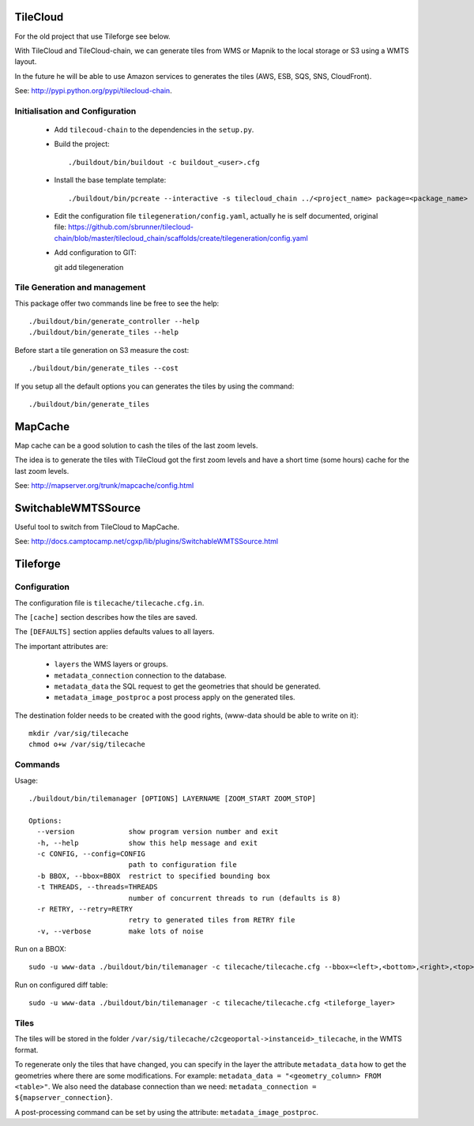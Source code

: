 .. _administrator_tilegeneration:

TileCloud
=========

For the old project that use Tileforge see below.

With TileCloud and TileCloud-chain, we can generate tiles from WMS or Mapnik
to the local storage or S3 using a WMTS layout.

In the future he will be able to use Amazon services to generates the tiles
(AWS, ESB, SQS, SNS, CloudFront).

See: http://pypi.python.org/pypi/tilecloud-chain.

Initialisation and Configuration
--------------------------------

 * Add ``tilecoud-chain`` to the dependencies in the ``setup.py``.

 * Build the project::

   ./buildout/bin/buildout -c buildout_<user>.cfg

 * Install the base template template::

   ./buildout/bin/pcreate --interactive -s tilecloud_chain ../<project_name> package=<package_name>

 * Edit the configuration file ``tilegeneration/config.yaml``,
   actually he is self documented, original file:
   https://github.com/sbrunner/tilecloud-chain/blob/master/tilecloud_chain/scaffolds/create/tilegeneration/config.yaml

 * Add configuration to GIT::

   git add tilegeneration

Tile Generation and management
------------------------------

This package offer two commands line be free to see the help::

    ./buildout/bin/generate_controller --help
    ./buildout/bin/generate_tiles --help

Before start a tile generation on S3 measure the cost::

    ./buildout/bin/generate_tiles --cost

If you setup all the default options you can generates the tiles by
using the command::

    ./buildout/bin/generate_tiles

MapCache
========

Map cache can be a good solution to cash the tiles of the last zoom levels.

The idea is to generate the tiles with TileCloud got the first zoom levels
and have a short time (some hours) cache for the last zoom levels.

See: http://mapserver.org/trunk/mapcache/config.html

SwitchableWMTSSource
====================

Useful tool to switch from TileCloud to MapCache.

See: http://docs.camptocamp.net/cgxp/lib/plugins/SwitchableWMTSSource.html

Tileforge
=========

Configuration
-------------

The configuration file is ``tilecache/tilecache.cfg.in``.

The ``[cache]`` section describes how the tiles are saved.

The ``[DEFAULTS]`` section applies defaults values to all layers.

The important attributes are:

 * ``layers`` the WMS layers or groups.
 * ``metadata_connection`` connection to the database.
 * ``metadata_data`` the SQL request to get the geometries that should be generated.
 * ``metadata_image_postproc`` a post process apply on the generated tiles.


The destination folder needs to be created with the good rights,
(www-data should be able to write on it)::

    mkdir /var/sig/tilecache
    chmod o+w /var/sig/tilecache

Commands
--------

Usage::

    ./buildout/bin/tilemanager [OPTIONS] LAYERNAME [ZOOM_START ZOOM_STOP]

    Options:
      --version             show program version number and exit
      -h, --help            show this help message and exit
      -c CONFIG, --config=CONFIG
                            path to configuration file
      -b BBOX, --bbox=BBOX  restrict to specified bounding box
      -t THREADS, --threads=THREADS
                            number of concurrent threads to run (defaults is 8)
      -r RETRY, --retry=RETRY
                            retry to generated tiles from RETRY file
      -v, --verbose         make lots of noise


Run on a BBOX::

    sudo -u www-data ./buildout/bin/tilemanager -c tilecache/tilecache.cfg --bbox=<left>,<bottom>,<right>,<top> <tileforge_layer>

Run on configured diff table::

    sudo -u www-data ./buildout/bin/tilemanager -c tilecache/tilecache.cfg <tileforge_layer>

.. note:

    We run the tile forge with the www-data rights to allows the web server to creates new tiles.

Tiles
-----

The tiles will be stored in the folder
``/var/sig/tilecache/c2cgeoportal->instanceid>_tilecache``,
in the WMTS format.

To regenerate only the tiles that have changed, you can
specify in the layer the attribute ``metadata_data`` how to get the
geometries where there are some modifications. For example:
``metadata_data = "<geometry_column> FROM <table>"``.
We also need the database connection than we need:
``metadata_connection = ${mapserver_connection}``.

A post-processing command can be set by using the attribute:
``metadata_image_postproc``.

